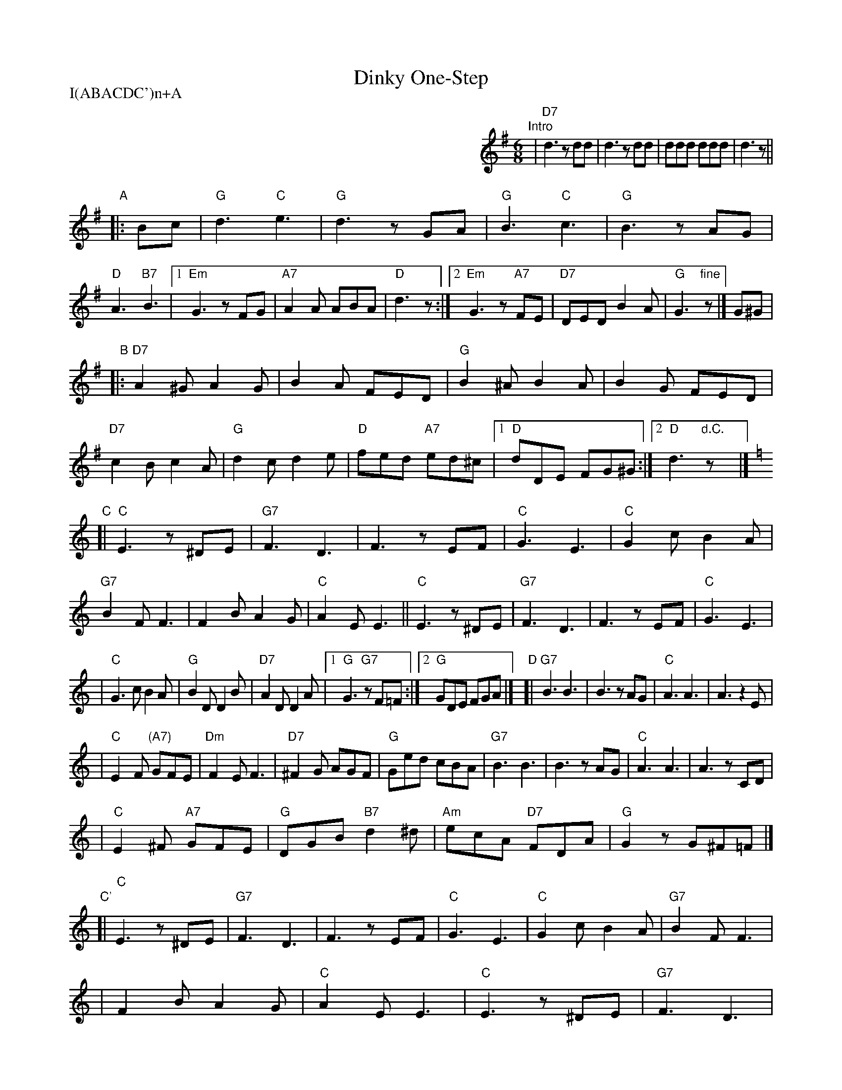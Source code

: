
X: 1
T: Dinky One-Step
P: I(ABACDC')n+A
M: 6/8
L: 1/8
K: G
%%indent 400
"Intro"\
| "D7"d3 zdd | d3 zdd | ddd ddd | d3 z ||
"A"\
|: Bc \
| "G"kd3 "C"ke3 | "G"d3 zGA | "G"kB3 "C"kc3 | "G"B3 zAG \
| "D"kA3 "B7"kB3 |1 "Em"G3 zFG | "A7"A2A ABA | "D"d3 z \
                :|2 "Em"G3 z"A7"FE | "D7"DED B2A | "G" G3 "fine"z |] G^G |
"B"\
|:"D7"A2^G A2G | B2A FED | "G"B2^A B2A | B2G FED \
| "D7"c2B c2A | "G"d2c d2e | "D"fed "A7"ed^c |1 "D"dDE FG^G :|2 "D"d3 "d.C."zy |]
K: C
"C"\
[|"C"E3 z^DE | "G7"F3 D3 | F3 zEF | "C"G3 E3 \
| "C"G2c B2A | "G7"B2F F3 | F2B A2G | "C"A2E E3 \
||"C"E3 z^DE | "G7"F3 D3 | F3 zEF | "C"G3 E3 |
| "C"G3c B2A | "G"B2D D2B | "D7"A2D D2A |1 "G"G3 "G7"zF=F :|2 "G"GDE FGA |]\
"D"\
[|"G7"B3 B3 | B3 zAG | "C"A3 A3 | A3 z2E |
| "C"E2F "(A7)"GFE | "Dm"F2E F3 | "D7"^F2G AGF | "G"Ged cBA \
| "G7"B3 B3 | B3 zAG | "C"A3 A3 | A3 zCD |
| "C"E2^F "A7"GFE | "G"DGB "B7"d2^d \
| "Am"ecA "D7"FDA | "G"G2z G^F=F |] \
"C'"\
[|"C"E3 z^DE | "G7"F3 D3 | F3 zEF | "C"G3 E3 \
| "C"G2c B2A | "G7"B2F F3 |
| F2B A2G | "C"A2E E3 \
| "C"E3 z^DE | "G7"F3 D3 | F3 zEF | "C"G3 E3 \
| "C7"G2^F G2^G | "F"A2D DDE | "G7"FG^G A^AB | "C"c2c "d.C."cy |]

%%sep 1 1 500

X: 1
T: Dinky One-Step
P: I(ABACDC')n+A
M: 6/8
L: 1/8
K: A
%%indent 400
"Intro"\
| "E7"e3 zee | e3 zee | eee eee | e3 z ||
"A"\
|: cd \
| "A"ke3 "D"kf3 | "A"e3 zAB | "A"kc3 "D"kd3 | "A"c3 zBA \
| "E"kB3 "C#7"kc3 |1 "F#m"A3 zGA | "B7"B2B BcB | "E"e3 z \
                :|2 "F#m"A3 z"B7"GF | "E7"EFE c2B | "A" A3 "fine"z |] A^A |
"B"\
|:"E7"B2^A B2A | c2B GFE | "A"c2^B c2B | c2A GFE \
| "E7"d2c d2B | "A"e2d e2f | "E"gfe "B7"fe^d |1 "E"eEF GA^A :|2 "E"e3 "d.C."zy |]
K: D
"C"\
[|"D"F3 z^EF | "A7"G3 E3 | G3 zFG | "D"A3 F3 \
| "D"A2d c2B | "A7"c2G G3 | G2c B2A | "D"B2F F3 \
||"D"F3 z^EF | "A7"G3 E3 | G3 zFG | "D"A3 F3 |
| "D"A3d c2B | "A"c2E E2c | "E7"B2E E2B |1 "A"A3 "A7"zG=G :|2 "A"AEF GAB |]\
"D"\
[|"A7"c3 c3 | c3 zBA | "D"B3 B3 | B3 z2F |
| "D"F2G "(B7)"AGF | "Em"G2F G3 | "E7"^G2A BAG | "A"Afe dcB \
| "A7"c3 c3 | c3 zBA | "D"B3 B3 | B3 zDE |
| "D"F2^G "B7"AGF | "A"EAc "C#7"e2^e \
| "Bm"fdB "E7"GEB | "A"A2z A^G=G |] \
"C"\
[|"D"F3 z^EF | "A7"G3 E3 | G3 zFG | "D"A3 F3 \
| "D"A2d c2B | "A7"c2G G3 |
| G2c B2A | "D"B2F F3 \
| "D"F3 z^EF | "A7"G3 E3 | G3 zFG | "D"A3 F3 \
| "D7"A2^G A2^A | "G"B2E EEF | "A7"GA^A B=c^c | "D"d2d "d.C."dy |]
